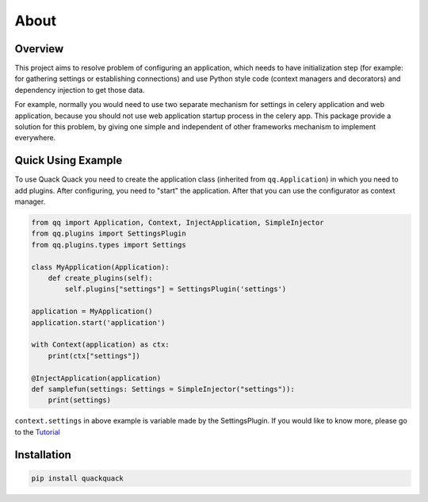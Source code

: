 About
=====

Overview
--------

This project aims to resolve problem of configuring an application, which needs to
have initialization step (for example: for gathering settings or establishing
connections) and use Python style code (context managers and decorators) and
dependency injection to get those data.

For example, normally you would need to use two separate mechanism for settings
in celery application and web application, because you should not use web
application startup process in the celery app. This package provide a solution
for this problem, by giving one simple and independent of other frameworks
mechanism to implement everywhere.

Quick Using Example
-------------------

To use Quack Quack you need to create the application class (inherited from
``qq.Application``\ ) in which you need to add plugins. After configuring, you need to "start"
the application. After that you can use the configurator as context manager.

.. code-block:: python

    from qq import Application, Context, InjectApplication, SimpleInjector
    from qq.plugins import SettingsPlugin
    from qq.plugins.types import Settings

    class MyApplication(Application):
        def create_plugins(self):
            self.plugins["settings"] = SettingsPlugin('settings')

    application = MyApplication()
    application.start('application')

    with Context(application) as ctx:
        print(ctx["settings"])

    @InjectApplication(application)
    def samplefun(settings: Settings = SimpleInjector("settings")):
        print(settings)

``context.settings`` in above example is variable made by the SettingsPlugin.
If you would like to know more, please go to the `Tutorial <docs/tutorial.md>`_

Installation
------------

.. code-block:: bash

   pip install quackquack

